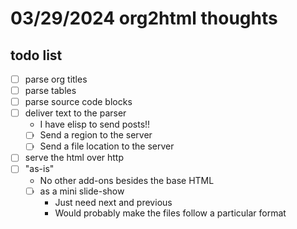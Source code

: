 * 03/29/2024 org2html thoughts
** todo list
- [ ] parse org titles
- [ ] parse tables
- [ ] parse source code blocks
- [ ] deliver text to the parser
  - I have elisp to send posts!!
  - [ ] Send a region to the server
  - [ ] Send a file location to the server
- [ ] serve the html over http
- [ ] "as-is"
  - No other add-ons besides the base HTML
  - [ ] as a mini slide-show
    - Just need next and previous
    - Would probably make the files follow a particular format
                                              
